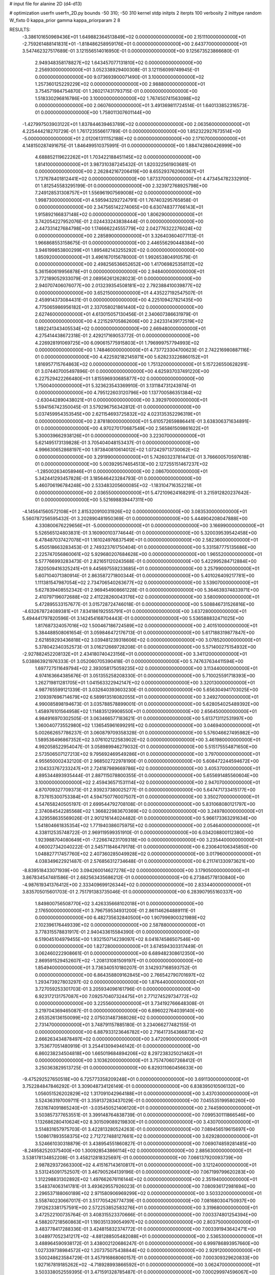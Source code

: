 # input file for alanine 2D (d4-d13)

# optimization
userfn       userfn_2D.py
bounds       -50 310; -50 310
kernel       stdp
initpts      2
iterpts      100
verbosity    2
inittype     random
W_fixto      0
kappa_prior  gamma
kappa_priorparam 2 8


RESULTS:
 -3.386101650969436E+01  1.649882364513849E+02  0.000000000000000E+00       2.151110000000000E+01
 -2.759261488141831E+01 -1.818486258959176E+01  0.000000000000000E+00       2.643770000000000E+01       3.547462327517689E-01  3.121556514016950E-01       0.000000000000000E+00  9.125673523866680E-01
  2.949348358178827E+02  1.643457077131810E+02  0.000000000000000E+00       2.256930000000000E+01       3.052338929400308E-01  3.121156099749945E-01       0.000000000000000E+00  9.073693900071490E-01
  3.100000000000000E+02  1.257360125229229E+02  0.000000000000000E+00       2.988800000000000E+01       3.754571984754870E-01  1.260217431793715E-01       0.000000000000000E+00  1.518330296816786E+00
  3.100000000000000E+02  1.767450741563098E+02  0.000000000000000E+00       2.060760000000000E+01       3.491369811724514E-01  1.640133852316573E-01       0.000000000000000E+00  1.758011307601144E+00
 -1.427997503903122E+01  1.837844639463789E+02  0.000000000000000E+00       2.063560000000000E+01       4.225444218270729E-01  1.761723556617789E-01       0.000000000000000E+00  1.852322927673514E+00
 -5.000000000000000E+01  2.012061311152188E+02  0.000000000000000E+00       2.171070000000000E+01       4.148150287491675E-01  1.846499510375991E-01       0.000000000000000E+00  1.884742860426999E+00
  4.688852119622262E+01  1.703422188451145E+02  0.000000000000000E+00       1.814100000000000E+01       3.987310387245432E-01  1.820322561903681E-01       0.000000000000000E+00  2.262842167206419E+00
  8.655293762060367E+01  1.737678401812441E+02  0.000000000000000E+00       1.873370000000000E+01       4.473454782332910E-01  1.812545583295199E-01       0.000000000000000E+00  2.323972768925798E+00
  7.249128531308757E+01  1.556961907569008E+02  0.000000000000000E+00       1.998730000000000E+01       4.595943292724791E-01  1.767403295765858E-01       0.000000000000000E+00  2.347565142274065E+00
  6.630748377766143E+01  1.915892166837148E+02  0.000000000000000E+00       1.806290000000000E+01       3.742054227952076E-01  2.024433243838444E-01       0.000000000000000E+00  2.447331427684798E+00
  1.174666224555779E+02  2.042776322276024E+02  0.000000000000000E+00       2.285890000000000E+01       3.326403604077113E-01  1.966868553158675E-01       0.000000000000000E+00  2.446556290448384E+00
  3.946199853800299E+01  1.895482143255292E+02  0.000000000000000E+00       1.850920000000000E+01       3.496167015678000E-01  1.992653804910579E-01       0.000000000000000E+00  2.498256536652652E+00
  1.417069825358112E+02  5.361560619956878E+01  0.000000000000000E+00       2.948400000000000E+01       3.772189052933079E-01  2.089562612628023E-01       0.000000000000000E+00  2.940707406076077E+00
  2.013239354508181E+02  2.792388410039877E+02  0.000000000000000E+00       3.652150000000000E+01       4.435227192547507E-01  2.459914373084431E-01       0.000000000000000E+00  4.225109427821435E+00
  4.775065986956182E+01  2.337058021861440E+02  0.000000000000000E+00       2.627460000000000E+01       4.613015057130456E-01  2.340607386631979E-01       0.000000000000000E+00  4.221529705862606E+00
  2.242331439172519E+02  1.892241343405534E+02  0.000000000000000E+00       2.669480000000000E+01       4.275414438672318E-01  2.429217169053772E-01       0.000000000000000E+00  4.226928191069725E+00
  6.090615775915803E+01  1.796999757794993E+02  0.000000000000000E+00       1.748460000000000E+01       4.737723304700623E-01  2.742216980887116E-01       0.000000000000000E+00  4.422592182145971E+00
  5.628233226860152E+01  1.816957715764863E+02  0.000000000000000E+00       1.751320000000000E+01       5.157226550628291E-01  3.074407005497896E-01       0.000000000000000E+00  4.625937037491220E+00
  6.227529422266480E+01  1.815596930685877E+02  0.000000000000000E+00       1.750040000000000E+01       5.323623543369910E-01  3.131184731243974E-01       0.000000000000000E+00  4.795122603120796E+00
  1.137700586351384E+02 -2.630442890438021E+01  0.000000000000000E+00       3.392970000000000E+01       5.594156742350045E-01  3.579296756342812E-01       0.000000000000000E+00  5.037459954353545E+00
  2.621154693725832E+02  4.023135352296319E+01  0.000000000000000E+00       2.878180000000000E+01       5.610572659886441E-01  3.638306371634891E-01       0.000000000000000E+00  4.970270170687549E+00
  2.565861509861622E+01  5.300039662938126E+01  0.000000000000000E+00       3.223070000000000E+01       5.621495173139828E-01  3.705404048153437E-01       0.000000000000000E+00  4.996630652868197E+00
  1.973840810614012E+02  1.072429713730062E+02  0.000000000000000E+00       3.291990000000000E+01       5.742603237814412E-01  3.766600570597618E-01       0.000000000000000E+00  5.003929574654513E+00
  2.127255151467237E+02 -1.285002634058946E+01  0.000000000000000E+00       2.086700000000000E+01       5.342441293457828E-01  3.185646423284793E-01       0.000000000000000E+00  5.460706196784248E+00
  2.533483205600085E+02 -1.183104716352218E+01  0.000000000000000E+00       2.036550000000000E+01       5.472109624168291E-01  3.215912820237642E-01       0.000000000000000E+00  5.521698839447311E+00
 -4.145641560572108E+01  2.815320910031926E+02  0.000000000000000E+00       3.083530000000000E+01       5.560787256595432E-01  3.202890481950369E-01       0.000000000000000E+00  5.444904208047888E+00
  4.330800676229656E+01 -5.000000000000000E+01  0.000000000000000E+00       3.166990000000000E+01       5.526565124803831E-01  3.160900103774644E-01       0.000000000000000E+00  5.320039539542458E+00
  6.478487037427078E+01  1.161024976837549E+01  0.000000000000000E+00       2.582360000000000E+01       5.450518663283453E-01  2.749323761750404E-01       0.000000000000000E+00  5.331587775135686E+00
  2.225747056860061E+02  5.929680207684628E+00  0.000000000000000E+00       1.965520000000000E+01       5.577766993283473E-01  2.821651120243568E-01       0.000000000000000E+00  5.422995284712884E+00
  7.820509416325241E+01  9.445697559233685E+01  0.000000000000000E+00       3.257990000000000E+01       5.607104071380914E-01  2.863587271800344E-01       0.000000000000000E+00  5.401026409217781E+00
  1.111381547987054E+02  2.734706540263677E+02  0.000000000000000E+00       3.539070000000000E+01       5.627839408552342E-01  2.969454908661228E-01       0.000000000000000E+00  5.364639374833971E+00
  2.410797196072688E+02  2.411228260043176E+02  0.000000000000000E+00       3.580090000000000E+01       5.472895533157677E-01  3.015728724746018E-01       0.000000000000000E+00  5.508846731526816E+00
 -4.632678724089381E+01  7.834186192555791E+01  0.000000000000000E+00       3.637280000000000E+01       5.494441797820596E-01  3.142454168704443E-01       0.000000000000000E+00  5.536588832471025E+00
  1.817687324057016E+02  1.500467186724589E+02  0.000000000000000E+00       2.401510000000000E+01       5.384488508061654E-01  3.059846472176713E-01       0.000000000000000E+00  5.617188319877847E+00
  2.621859293436818E+02  3.039481239318606E+02  0.000000000000000E+00       3.078520000000000E+01       5.378042340352573E-01  3.016212669728208E-01       0.000000000000000E+00  5.571400275154932E+00
 -2.927882452208132E+01  2.434180740423156E+01  0.000000000000000E+00       3.341120000000000E+01       5.038863921976333E-01  3.052060705390418E-01       0.000000000000000E+00  5.747637634411594E+00
  1.697727511649794E+02  2.393058175059235E+02  0.000000000000000E+00       3.113440000000000E+01       4.974163664385676E-01  3.051355258208330E-01       0.000000000000000E+00  5.710025591718393E+00
  1.262719811281705E+01  1.041563322942147E+02  0.000000000000000E+00       3.320130000000000E+01       4.987765599121339E-01  3.032640393603230E-01       0.000000000000000E+00  5.656304941703025E+00
  2.109397696714679E+02  6.589913516082055E+01  0.000000000000000E+00       3.249270000000000E+01       4.990085898194673E-01  3.035788578899001E-01       0.000000000000000E+00  5.628054025489392E+00
  1.458976101564958E+02  1.114835129908550E+01  0.000000000000000E+00       2.656450000000000E+01       4.984916970302505E-01  3.063466577183621E-01       0.000000000000000E+00  5.613713112531997E+00
  1.360040773552980E+02  1.136545961699291E+02  0.000000000000000E+00       3.046940000000000E+01       5.002662657786237E-01  3.060879709358328E-01       0.000000000000000E+00  5.576046627495982E+00
  1.589536496867352E+02  3.076102122583902E+02  0.000000000000000E+00       3.461980000000000E+01       4.992058522954047E-01  3.058989946279032E-01       0.000000000000000E+00  5.515175554871650E+00
  2.573506507127213E+02  9.795692469549286E+01  0.000000000000000E+00       3.797000000000000E+01       4.955650002432120E-01  2.968502722978190E-01       0.000000000000000E+00  5.608472244594672E+00
  2.104333767233247E+01  2.724187989669786E+02  0.000000000000000E+00       3.405370000000000E+01       4.895344893935444E-01  2.887115078800355E-01       0.000000000000000E+00  5.655691485560604E+00
  3.100000000000000E+02  2.459436571531114E+02  0.000000000000000E+00       2.947070000000000E+01       4.870709327709373E-01  2.939237380025277E-01       0.000000000000000E+00  5.647471733415177E+00
  8.737615300753384E+01  4.594750776007507E+01  0.000000000000000E+00       3.350270000000000E+01       4.547658240505197E-01  2.699544792708108E-01       0.000000000000000E+00  5.831068080121797E+00
  2.374084542285568E+02  1.366822983670369E+02  0.000000000000000E+00       3.249780000000000E+01       4.329558635569026E-01  2.901216144024482E-01       0.000000000000000E+00  5.966173363291634E+00
  1.541804661835354E+02  1.771940386075975E+02  0.000000000000000E+00       2.054640000000000E+01       4.338112535748722E-01  2.969119599351910E-01       0.000000000000000E+00  6.034208800112380E+00
  1.923988704080649E+01 -7.226674231709318E+00  0.000000000000000E+00       3.235440000000000E+01       4.060027342040222E-01  2.545711846479178E-01       0.000000000000000E+00  6.230640106345850E+00
  1.048827717457760E+02  2.407360285049928E+02  0.000000000000000E+00       3.017960000000000E+01       4.038349622921487E-01  2.576856312734648E-01       0.000000000000000E+00  6.211741330973621E+00
 -8.839518433071939E+00  3.094260014627278E+02  0.000000000000000E+00       3.179050000000000E+01       3.867834547481586E-01  2.682563435686212E-01       0.000000000000000E+00  6.273845778130840E+00
 -4.987619341376412E+00  2.333409699126344E+02  0.000000000000000E+00       2.833440000000000E+01       3.835705015601703E-01  2.751791383735046E-01       0.000000000000000E+00  6.283907955160337E+00
  1.849800756508770E+02  3.426335668102018E+01  0.000000000000000E+00       2.176500000000000E+01       3.796759534931200E-01  2.861146264889111E-01       0.000000000000000E+00  6.482735632840500E+00
  1.907996900321989E+02  2.102396176449339E+02  0.000000000000000E+00       2.587880000000000E+01       3.778315578831917E-01  2.940433615584390E-01       0.000000000000000E+00  6.519045104979455E+00
  1.932150714239097E+02  8.041874586507546E+00  0.000000000000000E+00       1.827280000000000E+01       3.674594303317449E-01  3.062460222908661E-01       0.000000000000000E+00  6.689482308612350E+00
  2.869591529452607E+02 -1.208131081509197E+01  0.000000000000000E+00       1.854940000000000E+01       3.736340510180207E-01  3.142937168593752E-01       0.000000000000000E+00  6.864358809162845E+00
  2.766542790701697E+02  1.293473927803297E-02  0.000000000000000E+00       1.876440000000000E+01       3.727059253301703E-01  3.205934096161796E-01       0.000000000000000E+00  6.923172131757087E+00
  7.092570407324475E+01  2.771274529734772E+02  0.000000000000000E+00       3.225560000000000E+01       3.734192766648308E-01  3.219704369465087E-01       0.000000000000000E+00  6.896022764039140E+00
  2.653526136150099E+02  2.075031487368026E+02  0.000000000000000E+00       2.731470000000000E+01       3.748791157885180E-01  3.234066277482155E-01       0.000000000000000E+00  6.887933123646782E+00
  2.716417354366873E+02  2.666263434878497E+02  0.000000000000000E+00       3.472090000000000E+01       3.753677051480919E-01  3.254413094946142E-01       0.000000000000000E+00  6.860238234504818E+00
  1.665019684894206E+02  8.297238325021462E+01  0.000000000000000E+00       3.103620000000000E+01       3.757470607268412E-01  3.250363829513725E-01       0.000000000000000E+00  6.829311060456633E+00
 -9.475292527650518E+00  6.725773358209248E+01  0.000000000000000E+00       3.691130000000000E+01       3.752284847846292E-01  3.309048734126149E-01       0.000000000000000E+00  6.838395010506132E+00
  1.056051526202829E+02  1.317091042964188E+01  0.000000000000000E+00       3.437030000000000E+01       3.524363197009711E-01  3.359137283437029E-01       0.000000000000000E+00  7.045535199580260E+00
  7.631674091865240E+01 -3.035450521406120E+01  0.000000000000000E+00       2.744590000000000E+01       3.503857377653551E-01  3.399148764838739E-01       0.000000000000000E+00  7.099530111866546E+00
  1.132686280410624E+02  8.301509089219830E+01  0.000000000000000E+00       3.430700000000000E+01       3.514831657975703E-01  3.422813280524263E-01       0.000000000000000E+00  7.089456519615697E+00
  1.508617893558375E+02  2.712727488127661E+02  0.000000000000000E+00       3.629280000000000E+01       3.524661030318879E-01  3.438954551860827E-01       0.000000000000000E+00  7.069074859281485E+00
 -8.249582520375400E+00  1.300928543866114E+02  0.000000000000000E+00       2.885630000000000E+01       3.538178134852208E-01  3.458212818325697E-01       0.000000000000000E+00  7.066137920093739E+00
  2.987829372663300E+02  4.415167143610817E+01  0.000000000000000E+00       3.121240000000000E+01       3.531245091752507E-01  3.467905264139196E-01       0.000000000000000E+00  7.067199799620283E+00
  1.312298831302892E+02  1.497662676116144E+02  0.000000000000000E+00       2.351940000000000E+01       3.548374063141781E-01  3.493629557926023E-01       0.000000000000000E+00  7.080936172981694E+00
  2.296537188060189E+02  2.971580906969299E+02  0.000000000000000E+00       3.503320000000000E+01       3.558740230667017E-01  3.517705426774739E-01       0.000000000000000E+00  7.081680304750937E+00
  7.912623381757591E+00  2.572253852583276E+01  0.000000000000000E+00       3.319680000000000E+01       3.472522100735764E-01  3.408315523370666E-01       0.000000000000000E+00  7.003374801254394E+00
  4.588207218560863E+01  1.190351339054997E+02  0.000000000000000E+00       2.803750000000000E+01       3.483778417288336E-01  3.424815832374772E-01       0.000000000000000E+00  7.003391943642471E+00
  3.048977052341217E+02 -4.881288505482088E+01  0.000000000000000E+00       2.536530000000000E+01       3.488964590938172E-01  3.438002120686247E-01       0.000000000000000E+00  6.999786893957660E+00
  1.027339738984572E+02  1.207375075438844E+02  0.000000000000000E+00       2.929120000000000E+01       3.500248623584729E-01  3.457916868060157E-01       0.000000000000000E+00  7.000309329620833E+00
  1.927167819185262E+02 -4.718928993866592E+01  0.000000000000000E+00       3.062470000000000E+01       3.503338052559395E-01  3.471591328785487E-01       0.000000000000000E+00  7.000299974596067E+00
  1.633806282979915E+02 -1.994901097479437E+01  0.000000000000000E+00       2.748420000000000E+01       3.483054290517150E-01  3.431623525238615E-01       0.000000000000000E+00  6.973823652643429E+00
  2.551759887727612E+02  1.696079405918877E+02  0.000000000000000E+00       2.660930000000000E+01       3.496086036161467E-01  3.443914265380017E-01       0.000000000000000E+00  6.974377945766466E+00
  2.732817565624813E+02  1.262965785980214E+02  0.000000000000000E+00       3.242590000000000E+01       3.506014637462369E-01  3.457263398960900E-01       0.000000000000000E+00  6.968596002765385E+00
  1.460266367092902E+02  2.216257952589677E+02  0.000000000000000E+00       2.697660000000000E+01       3.517743148419420E-01  3.472561928497176E-01       0.000000000000000E+00  6.971619624320330E+00
  5.066335977615653E+01  7.593441314383374E+01  0.000000000000000E+00       3.260360000000000E+01       3.531068826816069E-01  3.484349578834572E-01       0.000000000000000E+00  6.967774643100588E+00
  2.799052996372794E+02  7.598777418003141E+01  0.000000000000000E+00       3.618890000000000E+01       3.542808574059530E-01  3.485104211365204E-01       0.000000000000000E+00  6.952105692747121E+00
  2.045805335870529E+02  1.676477505155864E+02  0.000000000000000E+00       2.452040000000000E+01       3.554596614263781E-01  3.501521791333862E-01       0.000000000000000E+00  6.960939366023327E+00
  9.494306270549083E+01  3.040526254370741E+02  0.000000000000000E+00       3.263730000000000E+01       3.549448789002647E-01  3.523952684964127E-01       0.000000000000000E+00  6.958288617814331E+00
 -1.299833020034409E+01  2.649962408891529E+02  0.000000000000000E+00       3.289850000000000E+01       3.556367506303975E-01  3.533436742607372E-01       0.000000000000000E+00  6.955083083316747E+00
  2.091189221057451E+02  2.384799904686985E+02  0.000000000000000E+00       3.387310000000000E+01       3.568220990579568E-01  3.544114598109974E-01       0.000000000000000E+00  6.952170705616055E+00
  4.985691708278960E+01  3.741036286963043E+01  0.000000000000000E+00       2.856960000000000E+01       3.518477124504055E-01  3.530089029452395E-01       0.000000000000000E+00  6.920931074711626E+00
  2.803212084303986E+02  2.343097358528859E+02  0.000000000000000E+00       3.013720000000000E+01       3.526294984777050E-01  3.548141628335735E-01       0.000000000000000E+00  6.925069022336403E+00
 -2.194035961410414E+01  1.012113047879130E+02  0.000000000000000E+00       3.507290000000000E+01       3.534987708734355E-01  3.561023382210450E-01       0.000000000000000E+00  6.922312629335220E+00
  2.417679647551321E+02  6.731733702143650E+01  0.000000000000000E+00       3.590970000000000E+01       3.543600396907849E-01  3.577777081759853E-01       0.000000000000000E+00  6.924519848234366E+00
  1.672364344514200E+02  1.192200264615292E+02  0.000000000000000E+00       2.886280000000000E+01       3.552101867579535E-01  3.584801852231575E-01       0.000000000000000E+00  6.925409632545397E+00
  1.293315558421133E+02  3.025940041652484E+02  0.000000000000000E+00       3.650650000000000E+01       3.563562887450672E-01  3.574337672575991E-01       0.000000000000000E+00  6.910146410046454E+00
  7.695002332582580E+01  2.462262924590642E+02  0.000000000000000E+00       2.910680000000000E+01       3.572267213561452E-01  3.579678458415882E-01       0.000000000000000E+00  6.909552045563467E+00
  4.643999562959954E+01 -1.217473061879693E+01  0.000000000000000E+00       2.643750000000000E+01       3.554781823647241E-01  3.537542563202705E-01       0.000000000000000E+00  6.907832054997598E+00
  2.210302160423806E+02  3.937962127058939E+01  0.000000000000000E+00       2.658000000000000E+01       3.563375018627692E-01  3.553661238191799E-01       0.000000000000000E+00  6.916923415899899E+00
  2.348926900219434E+02  2.685895859807673E+02  0.000000000000000E+00       3.836120000000000E+01       3.568228788609779E-01  3.568804122963992E-01       0.000000000000000E+00  6.916793290020878E+00
  4.051818008727956E+00  1.612203421657451E+02  0.000000000000000E+00       2.185120000000000E+01       3.577761553158273E-01  3.584049909584678E-01       0.000000000000000E+00  6.929248196750422E+00
  2.258588761456363E+02  1.000302113976638E+02  0.000000000000000E+00       3.726390000000000E+01       3.583353575775133E-01  3.572689008074124E-01       0.000000000000000E+00  6.917182089007313E+00
 -5.000000000000000E+01  6.804641288704018E+00  0.000000000000000E+00       2.354440000000000E+01       3.544709490634141E-01  3.546209584004216E-01       0.000000000000000E+00  6.938724095199428E+00
  1.182574412023318E+02  3.921296848364054E+01  0.000000000000000E+00       3.254400000000000E+01       3.527049920281519E-01  3.432570646481158E-01       0.000000000000000E+00  6.875365131680092E+00
  2.076585846758641E+02  1.352884639052909E+02  0.000000000000000E+00       2.992560000000000E+01       3.534893901565895E-01  3.440997390960515E-01       0.000000000000000E+00  6.876377793664165E+00
  1.780512292311165E+01  2.457515016053803E+02  0.000000000000000E+00       3.058370000000000E+01       3.542768374079655E-01  3.451898442816947E-01       0.000000000000000E+00  6.880050915466731E+00